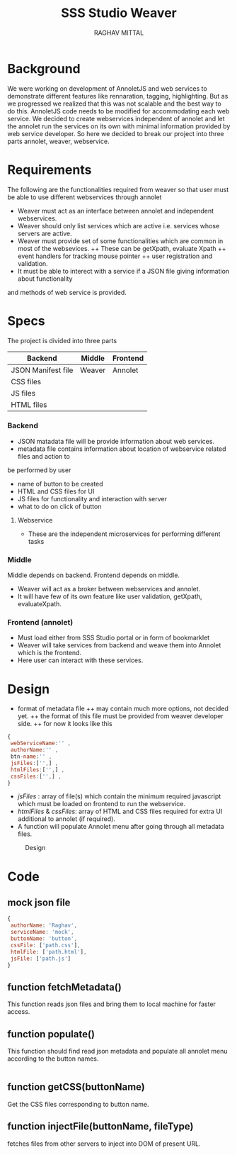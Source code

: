 #+AUTHOR: RAGHAV MITTAL
#+EMAIL: raghav.mittal@st.niituniversity.in
#+TITLE: SSS Studio Weaver

* Background
We were working on development of AnnoletJS and web services to demonstrate different features like
rennaration, tagging, highlighting. But as we progressed we realized that this was not scalable and the
best way to do this. AnnoletJS code needs to be modified for accommodating each web service. We decided to 
create webservices independent of annolet and let the annolet run the services on its own with minimal 
information provided by web service developer. So here we decided to break our project into three parts 
annolet, weaver, webservice.

* Requirements
The following are the functionalities required from weaver so that user must be able to use different 
webservices through annolet
+ Weaver must act as an interface between annolet and independent webservices.
+ Weaver should only list services which are active i.e. services whose servers are active.
+ Weaver must provide set of some functionalities which are common in most of the websevices.
  ++ These can be getXpath, evaluate Xpath
  ++ event handlers for tracking mouse pointer
  ++ user registration and validation.
+ It must be able to interect with a service if a JSON file giving information about functionality
and methods of web service is provided.

* Specs
The project is divided into three parts
| Backend            | Middle | Frontend |
|--------------------+--------+----------|
| JSON Manifest file | Weaver | Annolet  |
| CSS files          |        |          |
| JS files           |        |          |
| HTML files         |        |          |

*** Backend
+ JSON matadata file will be provide information about web services.
+ metadata file contains information about location of webservice related files and action to
be performed by user  
  + name of button to be created
  + HTML and CSS files for UI
  + JS files for functionality and interaction with server
  + what to do on click of button
**** Webservice
+ These are the independent microservices for performing different tasks
*** Middle
Middle depends on backend. Frontend depends on middle.
+ Weaver will act as a broker between webservices and annolet.
+ It will have few of its own feature like user validation, getXpath, evaluateXpath.
*** Frontend (annolet)
+ Must load either from SSS Studio portal or in form of bookmarklet
+ Weaver will take services from backend and weave them into Annolet which is the frontend.
+ Here user can interact with these services.

* Design
+ format of metadata file
 ++ may contain much more options, not decided yet.
 ++ the format of this file must be provided from weaver developer side.
 ++ for now it looks like this
#+begin_src js
{
 webServiceName:'' ,
 authorName:'' ,
 btn-name:'' ,
 jsFiles:['',] ,
 htmlFiles:['',] ,
 cssFiles:['',] ,
}
#+end_src
 
- /jsFiles/ : array of file(s) which contain the minimum required javascript which must be loaded on frontend to run the webservice. 
- /htmlFiles/ & /cssFiles/: array of HTML and CSS files required for extra UI additional to annolet (if required).
+ A function will populate Annolet menu after going through all metadata files.

#+CAPTION: Design
#+NAME: fig:design.png
[[./design.png]]

* Code
** mock json file
#+NAME: mock JSON file
#+begin_src js :tangle webservices/mock.json
{
 authorName: 'Raghav',
 serviceName: 'mock',
 buttonName: 'button',
 cssFile: ['path.css'],
 htmlFile: ['path.html'],
 jsFile: ['path.js']
}
#+end_src
** function fetchMetadata()
This function reads json files and bring them to local machine for faster access.
** function populate()
This function should find read json metadata and populate all annolet menu according to the button names.
#+begin_src js

#+end_src
** function getCSS(buttonName)
Get the CSS files corresponding to button name.
** function injectFile(buttonName, fileType)
fetches files from other servers to inject into DOM of present URL.
